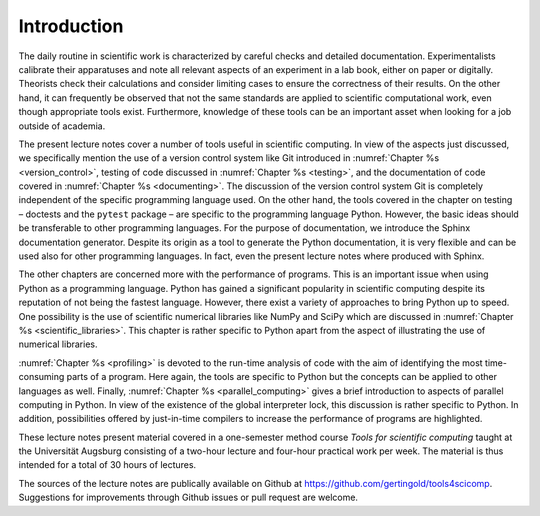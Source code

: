 ************
Introduction
************

The daily routine in scientific work is characterized by careful checks and detailed
documentation. Experimentalists calibrate their apparatuses and note all relevant aspects
of an experiment in a lab book, either on paper or digitally. Theorists check their
calculations and consider limiting cases to ensure the correctness of their results.
On the other hand, it can frequently be observed that not the same standards are applied
to scientific computational work, even though appropriate tools exist. Furthermore, knowledge
of these tools can be an important asset when looking for a job outside of academia.

The present lecture notes cover a number of tools useful in scientific
computing. In view of the aspects just discussed, we specifically mention the
use of a version control system like Git introduced in :numref:`Chapter %s
<version_control>`, testing of code discussed in :numref:`Chapter %s
<testing>`, and the documentation of code covered in :numref:`Chapter %s
<documenting>`.  The discussion of the version control system Git is completely
independent of the specific programming language used. On the other hand, the
tools covered in the chapter on testing – doctests and the ``pytest`` package – 
are specific to the programming language Python. However, the basic ideas should
be transferable to other programming languages. For the purpose of documentation, we
introduce the Sphinx documentation generator. Despite its origin as a tool to generate
the Python documentation, it is very flexible and can be used also for other programming
languages. In fact, even the present lecture notes where produced with Sphinx.

The other chapters are concerned more with the performance of programs. This is an
important issue when using Python as a programming language. Python has gained a significant
popularity in scientific computing despite its reputation of not being the fastest 
language. However, there exist a variety of approaches to bring Python up to speed.
One possibility is the use of scientific numerical libraries like NumPy and SciPy which
are discussed in :numref:`Chapter %s <scientific_libraries>`. This chapter is rather
specific to Python apart from the aspect of illustrating the use of numerical libraries.

:numref:`Chapter %s <profiling>` is devoted to the run-time analysis of code
with the aim of identifying the most time-consuming parts of a program. Here
again, the tools are specific to Python but the concepts can be applied to
other languages as well. Finally, :numref:`Chapter %s <parallel_computing>`
gives a brief introduction to aspects of parallel computing in Python. In view
of the existence of the global interpreter lock, this discussion is rather specific
to Python. In addition, possibilities offered by just-in-time compilers to increase
the performance of programs are highlighted.

These lecture notes present material covered in a one-semester method course
*Tools for scientific computing* taught at the Universität Augsburg consisting
of a two-hour lecture and four-hour practical work per week. The material is
thus intended for a total of 30 hours of lectures.

The sources of the lecture notes are publically available on Github at 
https://github.com/gertingold/tools4scicomp. Suggestions for improvements
through Github issues or pull request are welcome.
